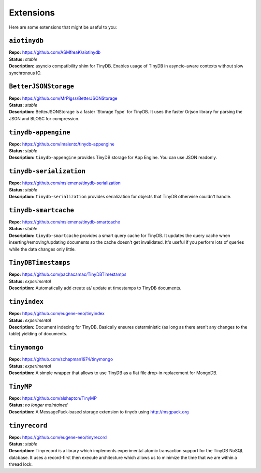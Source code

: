 Extensions
==========

Here are some extensions that might be useful to you:

``aiotinydb``
*************

| **Repo:**        https://github.com/ASMfreaK/aiotinydb
| **Status:**      *stable*
| **Description:** asyncio compatibility shim for TinyDB. Enables usage of
                   TinyDB in asyncio-aware contexts without slow synchronous
                   IO.


``BetterJSONStorage``
*********************

| **Repo:**        https://github.com/MrPigss/BetterJSONStorage
| **Status:**      *stable*
| **Description:** BetterJSONStorage is a faster 'Storage Type' for TinyDB. It
                   uses the faster Orjson library for parsing the JSON and BLOSC
                   for compression.


``tinydb-appengine``
********************

| **Repo:**        https://github.com/imalento/tinydb-appengine
| **Status:**      *stable*
| **Description:** ``tinydb-appengine`` provides TinyDB storage for
                   App Engine. You can use JSON readonly.


``tinydb-serialization``
************************

| **Repo:**        https://github.com/msiemens/tinydb-serialization
| **Status:**      *stable*
| **Description:** ``tinydb-serialization`` provides serialization for objects
                   that TinyDB otherwise couldn't handle.


``tinydb-smartcache``
*********************

| **Repo:**        https://github.com/msiemens/tinydb-smartcache
| **Status:**      *stable*
| **Description:** ``tinydb-smartcache`` provides a smart query cache for
                   TinyDB. It updates the query cache when
                   inserting/removing/updating documents so the cache doesn't
                   get invalidated. It's useful if you perform lots of queries
                   while the data changes only little.


``TinyDBTimestamps``
********************

| **Repo:**        https://github.com/pachacamac/TinyDBTimestamps
| **Status:**      *experimental*
| **Description:** Automatically add create at/ update at timestamps to TinyDB
                   documents.


``tinyindex``
*************

| **Repo:**        https://github.com/eugene-eeo/tinyindex
| **Status:**      *experimental*
| **Description:** Document indexing for TinyDB. Basically ensures deterministic
                   (as long as there aren't any changes to the table) yielding
                   of documents.


``tinymongo``
*************

| **Repo:**        https://github.com/schapman1974/tinymongo
| **Status:**      *experimental*
| **Description:** A simple wrapper that allows to use TinyDB as a flat file
                   drop-in replacement for MongoDB.


``TinyMP``
*************

| **Repo:**        https://github.com/alshapton/TinyMP
| **Status:**      *no longer maintained*
| **Description:** A MessagePack-based storage extension to tinydb using
                   http://msgpack.org

.. _tinyrecord:

``tinyrecord``
**************

| **Repo:**        https://github.com/eugene-eeo/tinyrecord
| **Status:**      *stable*
| **Description:** Tinyrecord is a library which implements experimental atomic
                   transaction support for the TinyDB NoSQL database. It uses a
                   record-first then execute architecture which allows us to
                   minimize the time that we are within a thread lock.
